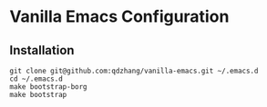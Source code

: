 * Vanilla Emacs Configuration

** Installation

#+begin_src shell
git clone git@github.com:qdzhang/vanilla-emacs.git ~/.emacs.d
cd ~/.emacs.d
make bootstrap-borg
make bootstrap
#+end_src

